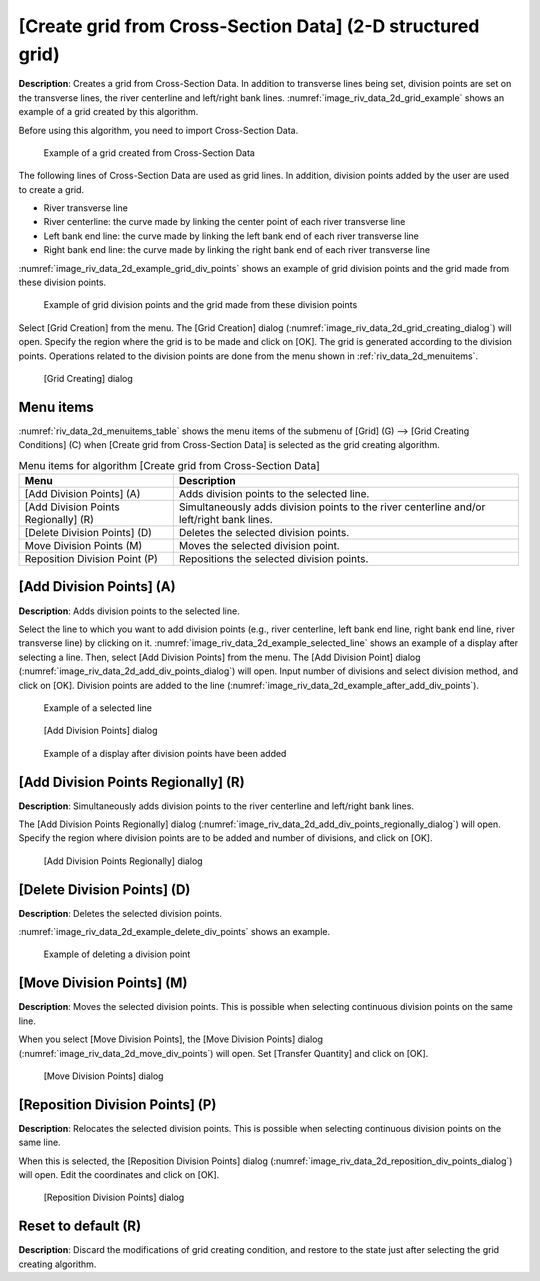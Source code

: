 .. _sec_gridgen_riv_data_2d:

[Create grid from Cross-Section Data] (2-D structured grid)
==========================================================

**Description**: Creates a grid from Cross-Section Data. In addition to
transverse lines being set, division points are set on the transverse
lines, the river centerline and left/right bank lines.
:numref:`image_riv_data_2d_grid_example` shows
an example of a grid created by this algorithm.

Before using this algorithm, you need to import Cross-Section Data.

.. _image_riv_data_2d_grid_example:

.. figure:: images/riv_data_2d_grid_example.png
   :width: 300pt

   Example of a grid created from Cross-Section Data

The following lines of Cross-Section Data are used as grid lines. In
addition, division points added by the user are used to create a grid.

- River transverse line
- River centerline: the curve made by linking the center point of each river transverse line
- Left bank end line: the curve made by linking the left bank end of each river transverse line
- Right bank end line: the curve made by linking the right bank end of each river transverse line

:numref:`image_riv_data_2d_example_grid_div_points` shows an example of grid division
points and the grid made from these division points.

.. _image_riv_data_2d_example_grid_div_points:

.. figure:: images/riv_data_2d_example_grid_div_points.png
   :width: 400pt

   Example of grid division points and the grid made from these division points

Select [Grid Creation] from the menu. The [Grid Creation] dialog
(:numref:`image_riv_data_2d_grid_creating_dialog`)
will open. Specify the region where the grid is to be made and
click on [OK]. The grid is generated according to the division points.
Operations related to the division points are done from the menu shown
in :ref:`riv_data_2d_menuitems`.

.. _image_riv_data_2d_grid_creating_dialog:

.. figure:: images/riv_data_2d_grid_creating_dialog.png
   :width: 160pt

   [Grid Creating] dialog

.. _riv_data_2d_menuitems:

Menu items
----------

:numref:`riv_data_2d_menuitems_table` shows the menu items of the submenu of
[Grid] (G) -->  [Grid Creating Conditions] (C)
when [Create grid from Cross-Section Data] is selected as the grid creating algorithm.

.. _riv_data_2d_menuitems_table:

.. list-table:: Menu items for algorithm [Create grid from Cross-Section Data]
   :header-rows: 1

   * - Menu
     - Description
   * - [Add Division Points] (A)
     - Adds division points to the selected line.
   * - [Add Division Points Regionally] (R)
     - Simultaneously adds division points to the river centerline and/or left/right bank lines.
   * - [Delete Division Points] (D)
     - Deletes the selected division points.
   * - Move Division Points (M)
     - Moves the selected division point.
   * - Reposition Division Point (P)
     - Repositions the selected division points.

[Add Division Points] (A)
-------------------------

**Description**: Adds division points to the selected line.

Select the line to which you want to add division points (e.g., river
centerline, left bank end line, right bank end line, river transverse line)
by clicking on it. :numref:`image_riv_data_2d_example_selected_line`
shows an example of a display after selecting a line.
Then, select [Add Division Points] from the menu. The
[Add Division Point] dialog
(:numref:`image_riv_data_2d_add_div_points_dialog`) will open.
Input number of divisions and select division method, and click on [OK].
Division points are added to the line
(:numref:`image_riv_data_2d_example_after_add_div_points`).

.. _image_riv_data_2d_example_selected_line:

.. figure:: images/riv_data_2d_example_selected_line.png
   :width: 380pt

   Example of a selected line

.. _image_riv_data_2d_add_div_points_dialog:

.. figure:: images/riv_data_2d_add_div_points_dialog.png
   :width: 210pt

   [Add Division Points] dialog

.. _image_riv_data_2d_example_after_add_div_points:

.. figure:: images/riv_data_2d_example_after_add_div_points.png
   :width: 380pt

   Example of a display after division points have been added

[Add Division Points Regionally] (R)
------------------------------------

**Description**: Simultaneously adds division points to the river centerline
and left/right bank lines.

The [Add Division Points Regionally] dialog
(:numref:`image_riv_data_2d_add_div_points_regionally_dialog`) will open.
Specify the region where division points are to be added and number of
divisions, and click on [OK].

.. _image_riv_data_2d_add_div_points_regionally_dialog:

.. figure:: images/riv_data_2d_add_div_points_regionally_dialog.png
   :width: 260pt

   [Add Division Points Regionally] dialog

[Delete Division Points] (D)
----------------------------

**Description**: Deletes the selected division points.

:numref:`image_riv_data_2d_example_delete_div_points` shows an example.

.. _image_riv_data_2d_example_delete_div_points:

.. figure:: images/riv_data_2d_example_delete_div_points.png
   :width: 420pt

   Example of deleting a division point

[Move Division Points] (M)
--------------------------

**Description**: Moves the selected division points. This is possible when
selecting continuous division points on the same line.

When you select [Move Division Points], the [Move Division Points]
dialog (:numref:`image_riv_data_2d_move_div_points`)
will open. Set [Transfer Quantity] and click on [OK].

.. _image_riv_data_2d_move_div_points:

.. figure:: images/riv_data_2d_move_div_points.png
   :width: 150pt

   [Move Division Points] dialog

[Reposition Division Points] (P)
--------------------------------

**Description**: Relocates the selected division points. This is possible
when selecting continuous division points on the same line.

When this is selected, the [Reposition Division Points] dialog
(:numref:`image_riv_data_2d_reposition_div_points_dialog`)
will open. Edit the coordinates and click on [OK].

.. _image_riv_data_2d_reposition_div_points_dialog:

.. figure:: images/riv_data_2d_reposition_div_points_dialog.png
   :width: 180pt

   [Reposition Division Points] dialog

Reset to default (R)
--------------------

**Description**: Discard the modifications of grid creating condition, and
restore to the state just after selecting the grid creating algorithm.
